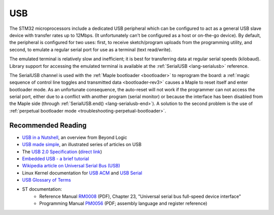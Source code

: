 .. highlight:: cpp

.. _usb:

USB
===

The STM32 microprocessors include a dedicated USB peripheral which can
be configured to act as a general USB slave device with transfer rates
up to 12Mbps. (It unfortunately can't be configured as a host or
on-the-go device).  By default, the peripheral is configured for two
uses: first, to receive sketch/program uploads from the programming utility,
and second, to emulate a regular serial port for use as a terminal (text
read/write).

The emulated terminal is relatively slow and inefficient; it is best
for transferring data at regular serial speeds (kilobaud).  Library
support for accessing the emulated terminal is available at the
:ref:`SerialUSB <lang-serialusb>` reference.

The SerialUSB channel is used with the :ref:`Maple bootloader
<bootloader>` to reprogram the board: a :ref:`magic sequence of
control line toggles and transmitted data <bootloader-rev3>` causes a
Maple to reset itself and enter bootloader mode. As an unfortunate
consequence, the auto-reset will not work if the programmer can not access
the serial port, either due to a conflict with another program (serial
monitor) or because the interface has been disabled from the Maple
side (through :ref:`SerialUSB.end() <lang-serialusb-end>`).  A
solution to the second problem is the use of :ref:`perpetual
bootloader mode <troubleshooting-perpetual-bootloader>`.

Recommended Reading
-------------------

* `USB in a Nutshell <http://www.beyondlogic.org/usbnutshell/usb1.shtml>`_, an overview from Beyond Logic
* `USB made simple <http://www.usbmadesimple.co.uk/>`_, an illustrated series of articles on USB
* The `USB 2.0 Specification <http://www.usb.org/developers/docs/>`_ (`direct link <http://www.usb.org/developers/docs/usb_20_070113.zip>`_)
* `Embedded USB - a brief tutorial <http://www.computer-solutions.co.uk/info/Embedded_tutorials/usb_tutorial.htm>`_
* `Wikipedia article on Universal Serial Bus (USB) <http://en.wikipedia.org/wiki/Universal_Serial_Bus>`_
* Linux Kernel documentation for `USB ACM <http://www.kernel.org/doc/Documentation/usb/acm.txt>`_ and `USB Serial <http://www.kernel.org/doc/Documentation/usb/usb-serial.txt>`_
* `USB Glossary of Terms <http://belcarra.com/usb_glossary.html>`_
* ST documentation:
    * Reference Manual `RM0008
      <http://www.st.com/web/en/resource/technical/document/reference_manual/CD00171190.pdf>`_
      (PDF), Chapter 23, "Universal serial bus full-speed device
      interface"
    * Programming Manual `PM0056
      <http://www.st.com/st-web-ui/static/active/en/resource/technical/document/programming_manual/CD00228163.pdf>`_
      (PDF; assembly language and register reference)

